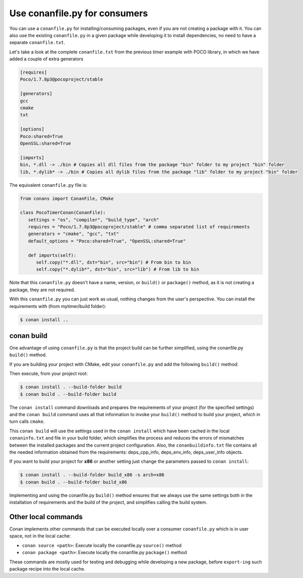 Use conanfile.py for consumers
===============================

You can use a ``conanfile.py`` for installing/consuming packages, even if you are not creating a package with it. You can also use the existing ``conanfile.py`` in a given package while developing it to install dependencies, no need to have a separate ``conanfile.txt``.

Let's take a look at the complete ``conanfile.txt`` from the previous *timer* example with POCO library, in which we have added a couple of extra generators

.. code-block:: text
   
      [requires]
      Poco/1.7.8p3@pocoproject/stable
      
      [generators]
      gcc
      cmake
      txt
      
      [options]
      Poco:shared=True
      OpenSSL:shared=True
      
      [imports]
      bin, *.dll -> ./bin # Copies all dll files from the package "bin" folder to my project "bin" folder
      lib, *.dylib* -> ./bin # Copies all dylib files from the package "lib" folder to my project "bin" folder


The equivalent ``conanfile.py`` file is:

.. code-block:: python

   from conans import ConanFile, CMake
   
   class PocoTimerConan(ConanFile):
      settings = "os", "compiler", "build_type", "arch"
      requires = "Poco/1.7.8p3@pocoproject/stable" # comma separated list of requirements
      generators = "cmake", "gcc", "txt"
      default_options = "Poco:shared=True", "OpenSSL:shared=True"
            
      def imports(self):
         self.copy("*.dll", dst="bin", src="bin") # From bin to bin
         self.copy("*.dylib*", dst="bin", src="lib") # From lib to bin


Note that this ``conanfile.py`` doesn't have a name, version, or ``build()`` or ``package()`` method, as it is not creating a package, they are not required.

With this ``conanfile.py`` you can just work as usual, nothing changes from the user's perspective.
You can install the requirements with (from mytimer/build folder):

.. code-block:: bash

   $ conan install ..


conan build
------------

One advantage of using ``conanfile.py`` is that the project build can be further simplified,
using the conanfile.py ``build()`` method.


If you are building your project with CMake, edit your ``conanfile.py`` and add the following ``build()`` method:

.. code-block:: python
   :emphasize-lines: 13, 14, 15, 16

   from conans import ConanFile, CMake

   class PocoTimerConan(ConanFile):
      settings = "os", "compiler", "build_type", "arch"
      requires = "Poco/1.7.8p3@pocoproject/stable"
      generators = "cmake", "gcc", "txt"
      default_options = "Poco:shared=True", "OpenSSL:shared=True"

      def imports(self):
         self.copy("*.dll", dst="bin", src="bin") # From bin to bin
         self.copy("*.dylib*", dst="bin", src="lib") # From lib to bin

      def build(self):
         cmake = CMake(self)
         cmake.configure()
         cmake.build()

   
Then execute, from your project root:

.. code-block:: bash

   $ conan install . --build-folder build
   $ conan build . --build-folder build
   

The ``conan install`` command downloads and prepares the requirements of your project
(for the specified settings) and the ``conan build`` command uses all that information
to invoke your ``build()`` method to build your project, which in turn calls ``cmake``.

This ``conan build`` will use the settings used in the ``conan install`` which have been cached in the local ``conaninfo.txt`` and file in your build folder, which simplifies
the process and reduces the errors of mismatches between the installed packages and the current
project configuration. Also, the ``conanbuildinfo.txt`` file contains all the needed information obtained from the requirements: deps_cpp_info, deps_env_info, deps_user_info objects.


If you want to build your project for **x86** or another setting just change the parameters passed to ``conan install``:

.. code-block:: bash

   $ conan install . --build-folder build_x86 -s arch=x86
   $ conan build . --build-folder build_x86

Implementing and using the conanfile.py ``build()`` method ensures that we always use the same
settings both in the installation of requirements and the build of the project, and simplifies
calling the build system.


Other local commands
----------------------

Conan implements other commands that can be executed locally over a consumer ``conanfile.py`` which is in user space, not in the local cache:

- ``conan source <path>``: Execute locally the conanfile.py ``source()`` method
- ``conan package <path>``: Execute locally the conanfile.py ``package()`` method

These commands are mostly used for testing and debugging while developing a new package, before ``export-ing`` such package recipe into the local cache.


.. seealso:: Check the section :ref:`Reference/Commands<commands>` to find out more.
